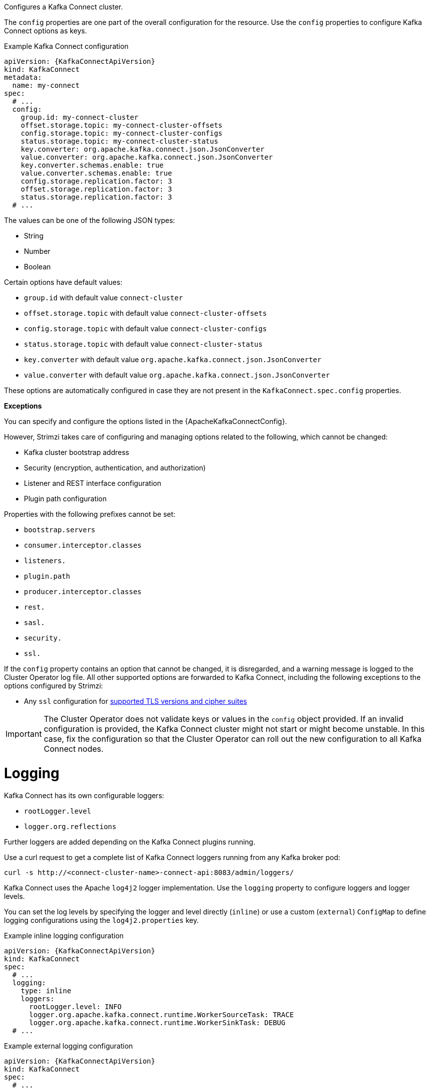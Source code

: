 Configures a Kafka Connect cluster.

The `config` properties are one part of the overall configuration for the resource.
Use the `config` properties to configure Kafka Connect options as keys.

.Example Kafka Connect configuration
[source,yaml,subs="attributes+"]
----
apiVersion: {KafkaConnectApiVersion}
kind: KafkaConnect
metadata:
  name: my-connect
spec:
  # ...
  config:
    group.id: my-connect-cluster
    offset.storage.topic: my-connect-cluster-offsets
    config.storage.topic: my-connect-cluster-configs
    status.storage.topic: my-connect-cluster-status
    key.converter: org.apache.kafka.connect.json.JsonConverter
    value.converter: org.apache.kafka.connect.json.JsonConverter
    key.converter.schemas.enable: true
    value.converter.schemas.enable: true
    config.storage.replication.factor: 3
    offset.storage.replication.factor: 3
    status.storage.replication.factor: 3
  # ...
----

The values can be one of the following JSON types:

* String
* Number
* Boolean

Certain options have default values:

* `group.id` with default value `connect-cluster`
* `offset.storage.topic` with default value `connect-cluster-offsets`
* `config.storage.topic` with default value `connect-cluster-configs`
* `status.storage.topic` with default value `connect-cluster-status`
* `key.converter` with default value `org.apache.kafka.connect.json.JsonConverter`
* `value.converter` with default value `org.apache.kafka.connect.json.JsonConverter`

These options are automatically configured in case they are not present in the `KafkaConnect.spec.config` properties.

*Exceptions*

You can specify and configure the options listed in the {ApacheKafkaConnectConfig}.

However, Strimzi takes care of configuring and managing options related to the following, which cannot be changed:

* Kafka cluster bootstrap address
* Security (encryption, authentication, and authorization)
* Listener and REST interface configuration
* Plugin path configuration

Properties with the following prefixes cannot be set:

* `bootstrap.servers`
* `consumer.interceptor.classes`
* `listeners.`
* `plugin.path`
* `producer.interceptor.classes`
* `rest.`
* `sasl.`
* `security.`
* `ssl.`

If the `config` property contains an option that cannot be changed, it is disregarded, and a warning message is logged to the Cluster Operator log file.
All other supported options are forwarded to Kafka Connect, including the following exceptions to the options configured by Strimzi:

* Any `ssl` configuration for xref:con-common-configuration-ssl-reference[supported TLS versions and cipher suites]

IMPORTANT: The Cluster Operator does not validate keys or values in the `config` object provided.
If an invalid configuration is provided, the Kafka Connect cluster might not start or might become unstable.
In this case, fix the configuration so that the Cluster Operator can roll out the new configuration to all Kafka Connect nodes.

[id='property-kafka-connect-logging-{context}']
= Logging
Kafka Connect has its own configurable loggers:

* `rootLogger.level`
* `logger.org.reflections`

Further loggers are added depending on the Kafka Connect plugins running.

Use a curl request to get a complete list of Kafka Connect loggers running from any Kafka broker pod:

[source,curl,subs=attributes+]
----
curl -s http://<connect-cluster-name>-connect-api:8083/admin/loggers/
----

Kafka Connect uses the Apache `log4j2` logger implementation.
Use the `logging` property to configure loggers and logger levels.

You can set the log levels by specifying the logger and level directly (`inline`) or use a custom (`external`) `ConfigMap` to define logging configurations using the `log4j2.properties` key.

.Example inline logging configuration
[source,yaml,subs="+quotes,attributes"]
----
apiVersion: {KafkaConnectApiVersion}
kind: KafkaConnect
spec:
  # ...
  logging:
    type: inline
    loggers:
      rootLogger.level: INFO
      logger.org.apache.kafka.connect.runtime.WorkerSourceTask: TRACE
      logger.org.apache.kafka.connect.runtime.WorkerSinkTask: DEBUG
  # ...
----

.Example external logging configuration
[source,yaml,subs="+quotes,attributes"]
----
apiVersion: {KafkaConnectApiVersion}
kind: KafkaConnect
spec:
  # ...
  logging:
    type: external
    valueFrom:
      configMapKeyRef:
        # name and key are mandatory
        name: customConfigMap 
        key: log4j2.properties
  # ...
----

.Garbage collector (GC)

Garbage collector logging can also be enabled (or disabled) using the xref:con-common-configuration-garbage-collection-reference[`jvmOptions` property].
